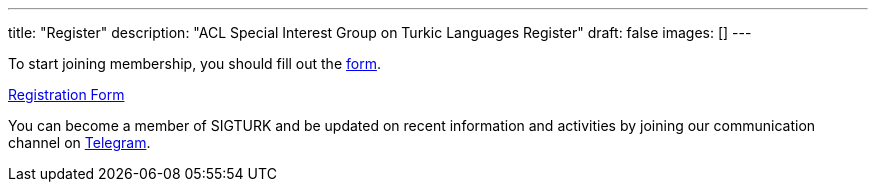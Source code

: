 ---
title: "Register"
description: "ACL Special Interest Group on Turkic Languages Register"
draft: false
images: []
---

To start joining membership, you should fill out the https://forms.gle/8iYZoczGARUfUU9A7[form].

++++
<a class="btn btn-primary btn-lg px-4 mb-2" href="https://forms.gle/8iYZoczGARUfUU9A7" role="button">Registration Form</a>
++++

You can become a member of SIGTURK and be updated on recent information and activities by joining our communication channel on https://t.me/+RmCudqEJbMUxOTk8[Telegram].
